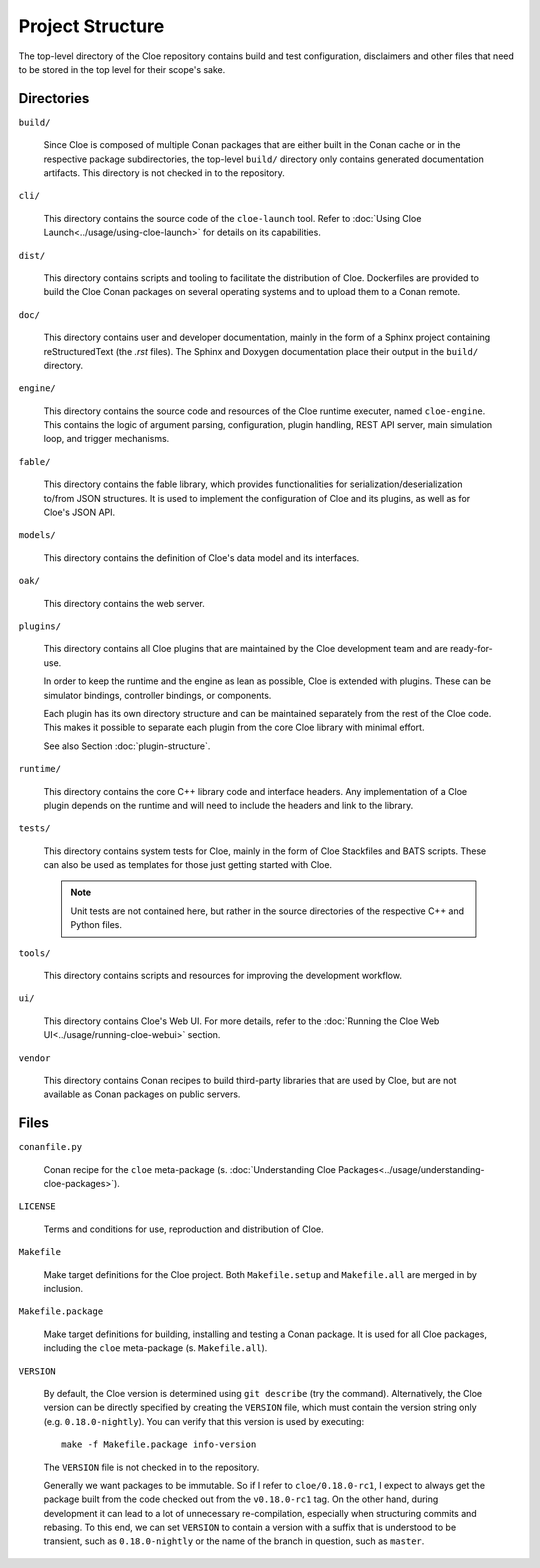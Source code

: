 Project Structure
=================

The top-level directory of the Cloe repository contains build and test
configuration, disclaimers and other files that need to be stored in the top
level for their scope's sake.

Directories
-----------

``build/``

    Since Cloe is composed of multiple Conan packages that are either built in
    the Conan cache or in the respective package subdirectories, the top-level
    ``build/`` directory only contains generated documentation artifacts. This
    directory is not checked in to the repository.

``cli/``

    This directory contains the source code of the ``cloe-launch`` tool. Refer
    to :doc:`Using Cloe Launch<../usage/using-cloe-launch>` for details on its capabilities.

``dist/``

    This directory contains scripts and tooling to facilitate the distribution
    of Cloe. Dockerfiles are provided to build the Cloe Conan packages on
    several operating systems and to upload them to a Conan remote.

``doc/``

    This directory contains user and developer documentation, mainly in the
    form of a Sphinx project containing reStructuredText (the *.rst* files).
    The Sphinx and Doxygen documentation place their output in the ``build/``
    directory.

``engine/``

    This directory contains the source code and resources of the Cloe runtime
    executer, named ``cloe-engine``. This contains the logic of argument parsing,
    configuration, plugin handling, REST API server, main simulation loop,
    and trigger mechanisms.

``fable/``

    This directory contains the fable library, which provides functionalities
    for serialization/deserialization to/from JSON structures. It is used
    to implement the configuration of Cloe and its plugins, as well as for
    Cloe's JSON API.


``models/``

    This directory contains the definition of Cloe's data model and its
    interfaces.

``oak/``

    This directory contains the web server.

``plugins/``

    This directory contains all Cloe plugins that are maintained by the Cloe
    development team and are ready-for-use.

    In order to keep the runtime and the engine as lean as possible, Cloe is
    extended with plugins. These can be simulator bindings, controller bindings,
    or components.

    Each plugin has its own directory structure and can be maintained
    separately from the rest of the Cloe code. This makes it possible to
    separate each plugin from the core Cloe library with minimal effort.

    See also Section :doc:`plugin-structure`.

``runtime/``

    This directory contains the core C++ library code and interface headers.
    Any implementation of a Cloe plugin depends on the runtime and will need
    to include the headers and link to the library.


``tests/``

    This directory contains system tests for Cloe, mainly in the form of Cloe
    Stackfiles and BATS scripts. These can also be used as templates for those
    just getting started with Cloe.

    .. note::
       Unit tests are not contained here, but rather in the source
       directories of the respective C++ and Python files.

``tools/``

    This directory contains scripts and resources for improving the development
    workflow.

``ui/``

    This directory contains Cloe's Web UI. For more details, refer to the
    :doc:`Running the Cloe Web UI<../usage/running-cloe-webui>` section.


``vendor``

    This directory contains Conan recipes to build third-party libraries
    that are used by Cloe, but are not available as Conan packages on public
    servers.

Files
-----

``conanfile.py``

    Conan recipe for the ``cloe`` meta-package
    (s. :doc:`Understanding Cloe Packages<../usage/understanding-cloe-packages>`).

``LICENSE``

    Terms and conditions for use, reproduction and distribution of Cloe.

``Makefile``

    Make target definitions for the Cloe project. Both ``Makefile.setup`` and
    ``Makefile.all`` are merged in by inclusion.

``Makefile.package``

    Make target definitions for building, installing and testing a Conan
    package. It is used for all Cloe packages, including the ``cloe``
    meta-package (s. ``Makefile.all``).

``VERSION``

    By default, the Cloe version is determined using ``git describe`` (try the
    command). Alternatively, the Cloe version can be directly specified by creating
    the ``VERSION`` file, which must contain the version string only
    (e.g. ``0.18.0-nightly``). You can verify that this version is used by
    executing::

        make -f Makefile.package info-version

    The ``VERSION`` file is not checked in to the repository.

    Generally we want packages to be immutable. So if I refer to
    ``cloe/0.18.0-rc1``, I expect to always get the package built from the
    code checked out from the ``v0.18.0-rc1`` tag.
    On the other hand, during development it can lead to a lot of unnecessary
    re-compilation, especially when structuring commits and rebasing. To this
    end, we can set ``VERSION`` to contain a version with a suffix that is
    understood to be transient, such as ``0.18.0-nightly`` or the name of the
    branch in question, such as ``master``.
